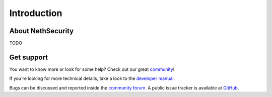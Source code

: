 ============
Introduction
============

About NethSecurity
==================

TODO

Get support
===========

You want to know more or look for some help?
Check out our great `community <https://community.nethserver.org>`_!

If you're looking for more technical details, take a look to the `developer manual <https://https://nethserver.github.io/nethsecurity/>`_.

Bugs can be discussed and reported inside the `community forum <https://community.nethserver.org>`_.
A public issue tracker is available at `GitHub <https://github.com/NethServer/dev/issues>`_.
